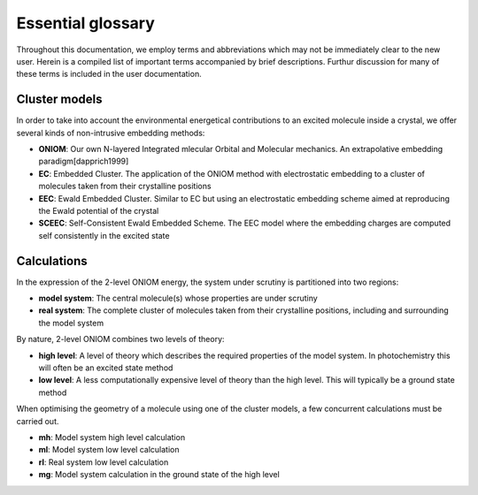 Essential glossary
#########################

Throughout this documentation, we employ terms and abbreviations which may not
be immediately clear to the new user. Herein is a compiled list of important
terms accompanied by brief descriptions.  Furthur discussion for many of these
terms is included in the user documentation.


Cluster models
==============

In order to take into account the environmental energetical contributions to an
excited molecule inside a crystal, we offer several kinds of non-intrusive
embedding methods:

* **ONIOM**: Our own N-layered Integrated mlecular Orbital and Molecular
  mechanics. An extrapolative embedding paradigm[dapprich1999]

* **EC**: Embedded Cluster. The application of the ONIOM method with
  electrostatic embedding to a cluster of molecules taken from their crystalline
  positions

* **EEC**: Ewald Embedded Cluster. Similar to EC but using an electrostatic
  embedding scheme aimed at reproducing the Ewald potential of the crystal

* **SCEEC**: Self-Consistent Ewald Embedded Scheme. The EEC model where the
  embedding charges are computed self consistently in the excited state

Calculations
============

In the expression of the 2-level ONIOM energy, the system under scrutiny is
partitioned into two regions:

* **model system**: The central molecule(s) whose properties are under scrutiny

* **real system**: The complete cluster of molecules taken from their
  crystalline positions, including and surrounding the model system

By nature, 2-level ONIOM combines two levels of theory:

* **high level**: A level of theory which describes the required properties of
  the model system. In photochemistry this will often be an excited state method

* **low level**: A less computationally expensive level of theory than the high
  level. This will typically be a ground state method

When optimising the geometry of a molecule using one of the cluster models, a
few concurrent calculations must be carried out.

* **mh**: Model system high level calculation

* **ml**: Model system low level calculation

* **rl**: Real system low level calculation

* **mg**: Model system calculation in the ground state of the high level
